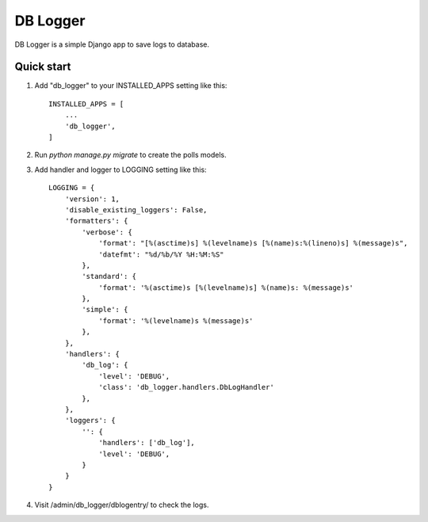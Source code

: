 =========
DB Logger
=========

DB Logger is a simple Django app to save logs to database.

Quick start
-----------

1. Add "db_logger" to your INSTALLED_APPS setting like this::

    INSTALLED_APPS = [
        ...
        'db_logger',
    ]

2. Run `python manage.py migrate` to create the polls models.

3. Add handler and logger to LOGGING setting like this::

    LOGGING = {
        'version': 1,
        'disable_existing_loggers': False,
        'formatters': {
            'verbose': {
                'format': "[%(asctime)s] %(levelname)s [%(name)s:%(lineno)s] %(message)s",
                'datefmt': "%d/%b/%Y %H:%M:%S"
            },
            'standard': {
                'format': '%(asctime)s [%(levelname)s] %(name)s: %(message)s'
            },
            'simple': {
                'format': '%(levelname)s %(message)s'
            },
        },
        'handlers': {
            'db_log': {
                'level': 'DEBUG',
                'class': 'db_logger.handlers.DbLogHandler'
            },
        },
        'loggers': {
            '': {
                'handlers': ['db_log'],
                'level': 'DEBUG',
            }
        }
    }

4. Visit /admin/db_logger/dblogentry/ to check the logs.
